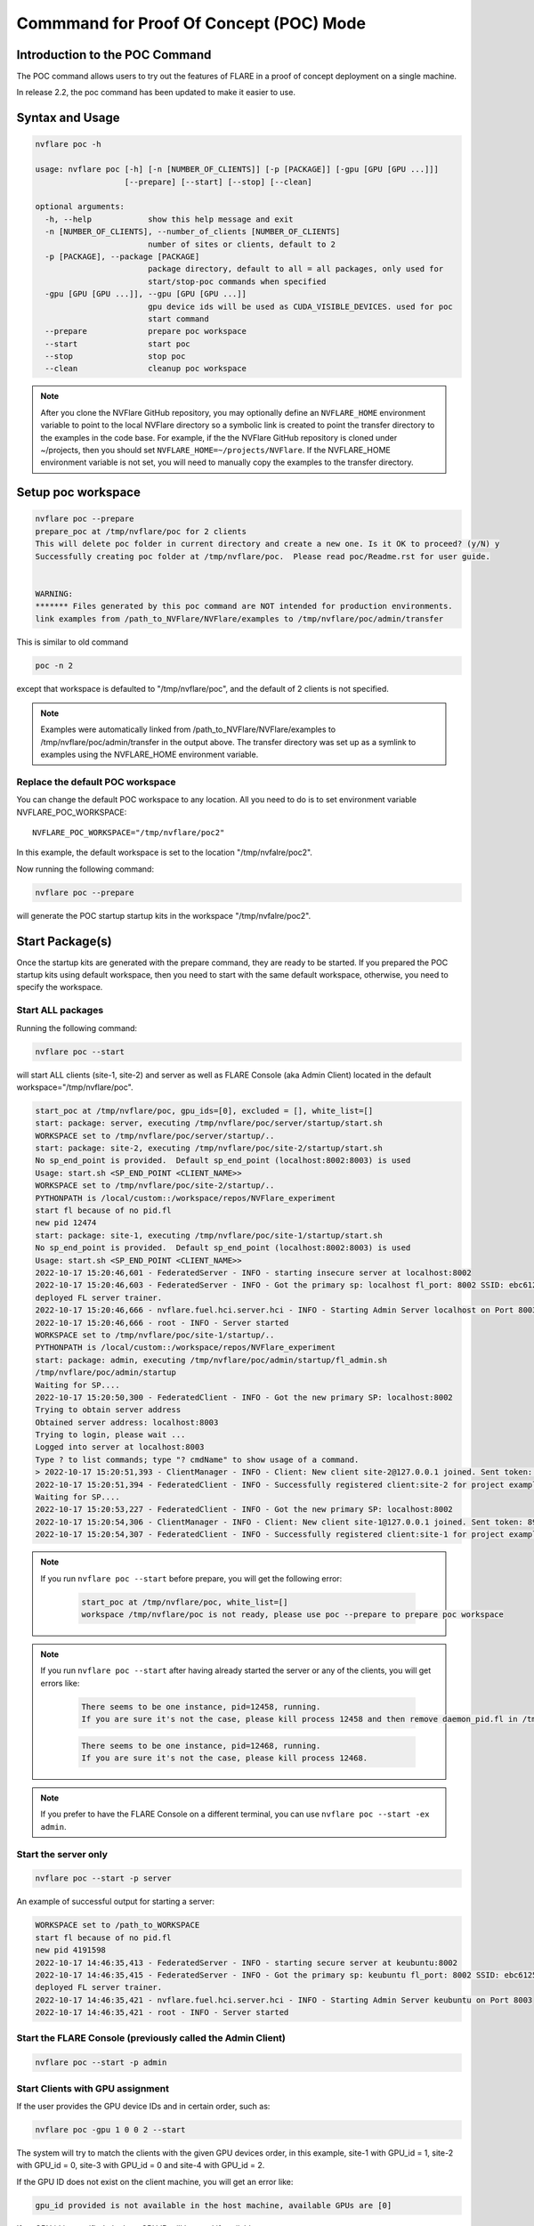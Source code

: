 .. _poc_command:

*****************************************
Commmand for Proof Of Concept (POC) Mode
*****************************************

Introduction to the POC Command
===============================

The POC command allows users to try out the features of FLARE in a proof of concept deployment on a single machine.

In release 2.2, the poc command has been updated to make it easier to use. 

Syntax and Usage
=================

.. code-block::

  nvflare poc -h
  
  usage: nvflare poc [-h] [-n [NUMBER_OF_CLIENTS]] [-p [PACKAGE]] [-gpu [GPU [GPU ...]]]
                     [--prepare] [--start] [--stop] [--clean]

  optional arguments:
    -h, --help            show this help message and exit
    -n [NUMBER_OF_CLIENTS], --number_of_clients [NUMBER_OF_CLIENTS]
                          number of sites or clients, default to 2
    -p [PACKAGE], --package [PACKAGE]
                          package directory, default to all = all packages, only used for
                          start/stop-poc commands when specified
    -gpu [GPU [GPU ...]], --gpu [GPU [GPU ...]]
                          gpu device ids will be used as CUDA_VISIBLE_DEVICES. used for poc
                          start command
    --prepare             prepare poc workspace
    --start               start poc
    --stop                stop poc
    --clean               cleanup poc workspace

.. note::

    After you clone the NVFlare GitHub repository, you may optionally define an ``NVFLARE_HOME`` environment variable to point to the local NVFlare directory so a symbolic link is created to point the transfer directory to the examples in the code base. For example, if the the NVFlare GitHub repository is cloned under ~/projects, then you should set ``NVFLARE_HOME=~/projects/NVFlare``. If the NVFLARE_HOME environment variable is not set, you will need to manually copy the examples to the transfer directory.


Setup poc workspace
===================

.. code-block::

  nvflare poc --prepare
  prepare_poc at /tmp/nvflare/poc for 2 clients
  This will delete poc folder in current directory and create a new one. Is it OK to proceed? (y/N) y
  Successfully creating poc folder at /tmp/nvflare/poc.  Please read poc/Readme.rst for user guide.
   
  
  WARNING:
  ******* Files generated by this poc command are NOT intended for production environments.
  link examples from /path_to_NVFlare/NVFlare/examples to /tmp/nvflare/poc/admin/transfer


This is similar to old command 

.. code-block::

  poc -n 2

except that workspace is defaulted to "/tmp/nvflare/poc", and the default of 2 clients is not specified. 

.. note::

    Examples were automatically linked from /path_to_NVFlare/NVFlare/examples to /tmp/nvflare/poc/admin/transfer in the output above.
    The transfer directory was set up as a symlink to examples using the NVFLARE_HOME environment variable.


Replace the default POC workspace
---------------------------------
You can change the default POC workspace to any location. All you need to do is to set environment variable NVFLARE_POC_WORKSPACE::

    NVFLARE_POC_WORKSPACE="/tmp/nvflare/poc2"

In this example, the default workspace is set to the location "/tmp/nvfalre/poc2".

Now running the following command:

.. code-block::

    nvflare poc --prepare

will generate the POC startup startup kits in the workspace "/tmp/nvfalre/poc2".


Start Package(s)
================
Once the startup kits are generated with the prepare command, they are ready to be started. If you prepared the POC startup kits using default workspace,
then you need to start with the same default workspace, otherwise, you need to specify the workspace.

Start ALL packages
------------------
Running the following command:

.. code-block::

  nvflare poc --start

will start ALL clients (site-1, site-2) and server as well as FLARE Console (aka Admin Client) located in the default workspace="/tmp/nvflare/poc".

.. raw:: html

   <details>
   <summary><a>Example Output</a></summary>

.. code-block:: none

    start_poc at /tmp/nvflare/poc, gpu_ids=[0], excluded = [], white_list=[]
    start: package: server, executing /tmp/nvflare/poc/server/startup/start.sh
    WORKSPACE set to /tmp/nvflare/poc/server/startup/..
    start: package: site-2, executing /tmp/nvflare/poc/site-2/startup/start.sh
    No sp_end_point is provided.  Default sp_end_point (localhost:8002:8003) is used
    Usage: start.sh <SP_END_POINT <CLIENT_NAME>>
    WORKSPACE set to /tmp/nvflare/poc/site-2/startup/..
    PYTHONPATH is /local/custom::/workspace/repos/NVFlare_experiment
    start fl because of no pid.fl
    new pid 12474
    start: package: site-1, executing /tmp/nvflare/poc/site-1/startup/start.sh
    No sp_end_point is provided.  Default sp_end_point (localhost:8002:8003) is used
    Usage: start.sh <SP_END_POINT <CLIENT_NAME>>
    2022-10-17 15:20:46,601 - FederatedServer - INFO - starting insecure server at localhost:8002
    2022-10-17 15:20:46,603 - FederatedServer - INFO - Got the primary sp: localhost fl_port: 8002 SSID: ebc6125d-0a56-4688-9b08-355fe9e4d61a. Turning to hot.
    deployed FL server trainer.
    2022-10-17 15:20:46,666 - nvflare.fuel.hci.server.hci - INFO - Starting Admin Server localhost on Port 8003
    2022-10-17 15:20:46,666 - root - INFO - Server started
    WORKSPACE set to /tmp/nvflare/poc/site-1/startup/..
    PYTHONPATH is /local/custom::/workspace/repos/NVFlare_experiment
    start: package: admin, executing /tmp/nvflare/poc/admin/startup/fl_admin.sh
    /tmp/nvflare/poc/admin/startup
    Waiting for SP....
    2022-10-17 15:20:50,300 - FederatedClient - INFO - Got the new primary SP: localhost:8002
    Trying to obtain server address
    Obtained server address: localhost:8003
    Trying to login, please wait ...
    Logged into server at localhost:8003
    Type ? to list commands; type "? cmdName" to show usage of a command.
    > 2022-10-17 15:20:51,393 - ClientManager - INFO - Client: New client site-2@127.0.0.1 joined. Sent token: c0fff401-ca5e-4c2c-9168-da45e07588a2.  Total clients: 1
    2022-10-17 15:20:51,394 - FederatedClient - INFO - Successfully registered client:site-2 for project example_project. Token:c0fff401-ca5e-4c2c-9168-da45e07588a2 SSID:ebc6125d-0a56-4688-9b08-355fe9e4d61a
    Waiting for SP....
    2022-10-17 15:20:53,227 - FederatedClient - INFO - Got the new primary SP: localhost:8002
    2022-10-17 15:20:54,306 - ClientManager - INFO - Client: New client site-1@127.0.0.1 joined. Sent token: 89a09d00-06cd-41d0-a382-0d654ce5aea9.  Total clients: 2
    2022-10-17 15:20:54,307 - FederatedClient - INFO - Successfully registered client:site-1 for project example_project. Token:89a09d00-06cd-41d0-a382-0d654ce5aea9 SSID:ebc6125d-0a56-4688-9b08-355fe9e4d61a

.. raw:: html

   </details>
   <br />

.. note::

    If you run ``nvflare poc --start`` before prepare, you will get the following error:

        .. code-block:: shell

           start_poc at /tmp/nvflare/poc, white_list=[]
           workspace /tmp/nvflare/poc is not ready, please use poc --prepare to prepare poc workspace

.. note::

    If you run ``nvflare poc --start`` after having already started the server or any of the clients, you will get errors like:

        .. code-block::

            There seems to be one instance, pid=12458, running.
            If you are sure it's not the case, please kill process 12458 and then remove daemon_pid.fl in /tmp/nvflare/poc/server/startup/..

        .. code-block::

            There seems to be one instance, pid=12468, running.
            If you are sure it's not the case, please kill process 12468.

.. note::

    If you prefer to have the FLARE Console on a different terminal, you can use ``nvflare poc --start -ex admin``.

Start the server only
----------------------

.. code-block::

    nvflare poc --start -p server

An example of successful output for starting a server:

.. code-block:: none

    WORKSPACE set to /path_to_WORKSPACE
    start fl because of no pid.fl
    new pid 4191598
    2022-10-17 14:46:35,413 - FederatedServer - INFO - starting secure server at keubuntu:8002
    2022-10-17 14:46:35,415 - FederatedServer - INFO - Got the primary sp: keubuntu fl_port: 8002 SSID: ebc6125d-0a56-4688-9b08-355fe9e4d61a. Turning to hot.
    deployed FL server trainer.
    2022-10-17 14:46:35,421 - nvflare.fuel.hci.server.hci - INFO - Starting Admin Server keubuntu on Port 8003
    2022-10-17 14:46:35,421 - root - INFO - Server started

Start the FLARE Console (previously called the Admin Client)
-------------------------------------------------------------

.. code-block::

    nvflare poc --start -p admin

Start Clients with GPU assignment
----------------------------------

If the user provides the GPU device IDs and in certain order, such as:

.. code-block::

    nvflare poc -gpu 1 0 0 2 --start

The system will try to match the clients with the given GPU devices order, in this example, site-1 with GPU_id = 1, site-2 with GPU_id = 0, site-3 with GPU_id = 0 and site-4 with GPU_id = 2.

If the GPU ID does not exist on the client machine, you will get an error like:

.. code-block:: shell

    gpu_id provided is not available in the host machine, available GPUs are [0]

If no GPU id is specified, the host GPU ID will be used if available.

If there is no GPU, then there will be no assignments. If there are GPUs, they will be assigned to clients automatically.

.. tip::

    You can check the GPUs available with the following command (assuming you have NVIDIA GPUs with drivers installed):

        .. code-block:: shell

           nvidia-smi --list-gpus

Stop Package(s)
===============

To stop packages, issue the command:

.. code-block::

    nvflare poc --stop

Similarly, you can stop a specific package, for example:

.. code-block::

    nvflare poc --stop -p server

Note that you may need to exit the FLARE Console yourself.

Clean up
========

There is a command to clean up the POC workspace added in version 2.2 that will delete the POC workspaces:

.. code-block::

    nvflare poc --clean
